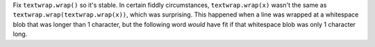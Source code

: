 Fix ``textwrap.wrap()`` so it's stable.  In certain fiddly circumstances,
``textwrap.wrap(x)`` wasn't the same as ``textwrap.wrap(textwrap.wrap(x))``,
which was surprising.  This happened when a line was wrapped at a whitespace
blob that was longer than 1 character, but the following word *would* have
fit if that whitespace blob was only 1 character long.
